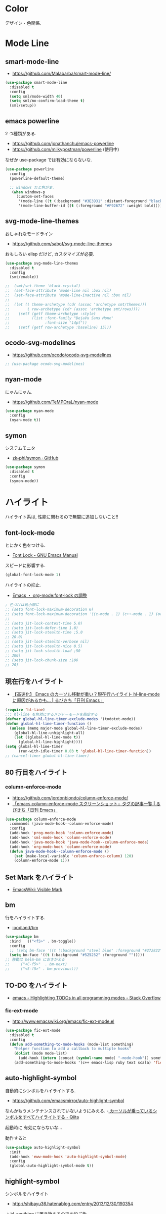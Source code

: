 * Color
  デザイン・色関係.

* Mode Line  
** smart-mode-line
   - https://github.com/Malabarba/smart-mode-line/

#+begin_src emacs-lisp
(use-package smart-mode-line
  :disabled t
  :config
  (setq sml/mode-width 40)
  (setq sml/no-confirm-load-theme t)
  (sml/setup))
#+end_src
     
** emacs powerline
   2 つ種類がある.
   - https://github.com/jonathanchu/emacs-powerline
   - https://github.com/milkypostman/powerline (使用中)

   なぜか use-package では有効にならないな.

#+begin_src emacs-lisp
(use-package powerline
  :config
  (powerline-default-theme)

  ;; windows だと色が変.
   (when windows-p
     (custom-set-faces
      '(mode-line ((t (:background "#3E3D31" :distant-foreground "black" :foreground "#F8F8F2" :box (:line-width 1 :color "gray20" :style unspecified)))))
      '(mode-line-buffer-id ((t (:foreground "#F92672" :weight bold)))))))
#+end_src

** svg-mode-line-themes
   おしゃれなモードライン
   - https://github.com/sabof/svg-mode-line-themes

   おもしろい elisp だけど, カスタマイズが必要.

#+begin_src emacs-lisp
(use-package svg-mode-line-themes
  :disabled t
  :config
  (smt/enable))
  
;;  (smt/set-theme 'black-crystal)
;;  (set-face-attribute 'mode-line nil :box nil)
;;  (set-face-attribute 'mode-line-inactive nil :box nil)
;;  
;;  (let (( theme-archetype (cdr (assoc 'archetype smt/themes)))
;;        ( row-archetype (cdr (assoc 'archetype smt/rows))))
;;    (setf (getf theme-archetype :style)
;;          (list :font-family "DejaVu Sans Mono"
;;                :font-size "14pt"))
;;    (setf (getf row-archetype :baseline) 15)))
#+end_src

** ocodo-svg-modelines
   - https://github.com/ocodo/ocodo-svg-modelines

#+begin_src emacs-lisp
;; (use-package ocodo-svg-modelines)
#+end_src

** nyan-mode
   にゃんにゃん.
   - https://github.com/TeMPOraL/nyan-mode

#+begin_src emacs-lisp
(use-package nyan-mode
  :config
  (nyan-mode t))
#+end_src

** symon
   システムモニタ
   - [[https://github.com/zk-phi/symon][zk-phi/symon · GitHub]]   

#+begin_src emacs-lisp
(use-package symon
  :disabled t
  :config
  (symon-mode))
#+end_src
     
* ハイライト
  ハイライト系は, 性能に関わるので無闇に追加しないこと!!
** font-lock-mode
   とにかく色をつける.
   - [[https://www.gnu.org/software/emacs/manual/html_node/emacs/Font-Lock.html][Font Lock - GNU Emacs Manual]]

   スピードに影響する.

#+begin_src emacs-lisp 
(global-font-lock-mode 1)
#+end_src

  ハイライトの抑止.
 - [[http://utsuboiwa.blogspot.jp/2010/12/emacsorg-modefont-lock.html][Emacs ・ org-mode:font-lock の調整]]

 #+begin_src emacs-lisp 
; 色づけは最小限に
;; (setq font-lock-maximum-decoration 6)
;; (setq font-lock-maximum-decoration '((c-mode . 1) (c++-mode . 1) (org-mode . 1)))
;;  
;; (setq jit-lock-context-time 5.0)
;; (setq jit-lock-defer-time 1.0)
;; (setq jit-lock-stealth-time ;5.0
;; 20.0)
;; (setq jit-lock-stealth-verbose nil)
;; (setq jit-lock-stealth-nice 0.5)
;; (setq jit-lock-stealth-load ;50
;; 300)
;; (setq jit-lock-chunk-size ;100
;; 20)
#+end_src

** 現在行をハイライト
  - [[http://rubikitch.com/2015/05/14/global-hl-line-mode-timer/][【高速化】 Emacs のカーソル移動が重い？現在行ハイライト hl-line-mode に原因があるかも… | るびきち「日刊 Emacs」]]

  #+begin_src emacs-lisp
(require 'hl-line)
;;; hl-line を無効にするメジャーモードを指定する
(defvar global-hl-line-timer-exclude-modes '(todotxt-mode))
(defun global-hl-line-timer-function ()
  (unless (memq major-mode global-hl-line-timer-exclude-modes)
    (global-hl-line-unhighlight-all)
    (let ((global-hl-line-mode t))
      (global-hl-line-highlight))))
(setq global-hl-line-timer
      (run-with-idle-timer 0.03 t 'global-hl-line-timer-function))
;; (cancel-timer global-hl-line-timer)
#+end_src

** 80 行目をハイライト
*** column-enforce-mode
    - https://github.com/jordonbiondo/column-enforce-mode/
    - [[http://rubikitch.com/tag/emacs-column-enforce-mode-%E3%82%B9%E3%82%AF%E3%83%AA%E3%83%BC%E3%83%B3%E3%82%B7%E3%83%A7%E3%83%83%E3%83%88/][「emacs column-enforce-mode スクリーンショット」タグの記事一覧 | るびきち「日刊 Emacs」]]

#+begin_src emacs-lisp
(use-package column-enforce-mode
  :commands (java-mode-hook--column-enforce-mode)
  :config
  (add-hook 'prog-mode-hook 'column-enforce-mode)
  (add-hook 'sml-mode-hook 'column-enforce-mode)
  (add-hook 'java-mode-hook 'java-mode-hook--column-enforce-mode)
  (add-hook 'org-mode-hook 'column-enforce-mode)
  (defun java-mode-hook--column-enforce-mode ()
    (set (make-local-variable 'column-enforce-column) 120)
    (column-enforce-mode 1)))
#+end_src

** Set Mark をハイライト
  - [[http://www.emacswiki.org/emacs/VisibleMark][EmacsWiki: Visible Mark]]
** bm
  行をハイライトする.
  - [[https://github.com/joodland/bm][joodland/bm]]

#+begin_src emacs-lisp
(use-package bm
  :bind   (("<f5>" . bm-toggle))
  :config
  ;; (setq bm-face '((t (:background "steel blue" :foreground "#272822")))))
  (setq bm-face '((t (:background "#525252" :foreground "")))))
;; 移動は helm-bm におきかえる
;;	   ("<C-f5>"  . bm-next)
;;	   ("<S-f5>" . bm-previous)))
#+end_src

** TO-DO をハイライト
   - [[http://stackoverflow.com/questions/8551320/highlighting-todos-in-all-programming-modes][emacs - Highlighting TODOs in all programming modes - Stack Overflow]]

*** fic-ext-mode   
    - http://www.emacswiki.org/emacs/fic-ext-mode.el

#+begin_src emacs-lisp 
(use-package fic-ext-mode
  :disabled t
  :config
  (defun add-something-to-mode-hooks (mode-list something)
    "helper function to add a callback to multiple hooks"
    (dolist (mode mode-list)
      (add-hook (intern (concat (symbol-name mode) "-mode-hook")) something)))
    (add-something-to-mode-hooks '(c++ emacs-lisp ruby text scala) 'fic-ext-mode))
#+end_src

** auto-highlight-symbol
   自動的にシンボルをハイライトする.
   - https://github.com/emacsmirror/auto-highlight-symbol   

   なんかもうメンテナンスされていないようにみえる.
   -[[http://qiita.com/aKenjiKato/items/f465993ac8e62db69592][ カーソルが乗っているシンボルをすべてハイライトする - Qiita]]

   起動時に 有効にならないな...

   動作すると

#+begin_src emacs-lisp
(use-package auto-highlight-symbol
  :init
  (add-hook 'eww-mode-hook 'auto-highlight-symbol-mode)
  :config
  (global-auto-highlight-symbol-mode t))
#+end_src

** highlight-symbol
   シンボルをハイライト
   - http://shibayu36.hatenablog.com/entry/2013/12/30/190354

   -> hl-anything に置き換えるのでお役ご免...

#+begin_src emacs-lisp
(use-package highlight-symbol
  :disabled t
  :bind (("<f4>" . highlight-symbol-at-point)
	 ("C-<f4>" . highlight-symbol-next)
	 ("S-<f4>" . highlight-symbol-prev)
	 ("ESC <f4>" . highlight-symbol-remove-all))
  :config
  (setq highlight-symbol-colors '("DarkOrange" "DodgerBlue1" "DeepPink1")))
#+end_src

** hl-anything
   - https://github.com/hl-anything/hl-anything-emacs
   - [[http://rubikitch.com/2014/12/28/hl-anything/][シンボル・ region を「永続的に」色付けする! 全バッファ対応 ]]

   永続的に, ハイライトを保持することが可能になる.
   - M-x hl-save-highlights
   - M-x hl-restore-highlights

   マウスで選択しても, シンボルも, 色付けできる.
   色付けするたびにカラフルに色が変わる.

   - [[http://handlename.hatenablog.jp/entry/2015/02/18/214717][highlight-symbol と hydra を組み合わせると捗る - handlename's blog]]

#+begin_src emacs-lisp
(use-package hl-anything
  :bind (("<f4>" . hl-highlight-thingatpt-local)
         ("ESC <f4>" . hl-unhighlight-all-local ))
  :config
  (hl-highlight-mode 1)

  (global-set-key
   (kbd "C-x H")
  
   (defhydra hydra-hl-anything 
     (:post (progn
              (hl-unhinghlight-all-local)))
     "hl-anything"
     ("." hl-highlight-thingatpt-local)
     ("n" hl-find-next-thing "next")
     ("p" hl-find-prev-thing "prev")
     ("c" hl-unhighlight-all-local "clear"))))
#+end_src

** show-paren-mode
   対応する括弧を光らせる
#+begin_src emacs-lisp
;; turn on highlight matching brackets when cursor is on one
(show-paren-mode 1)
#+end_src

** visual-line-mode
   Add proper word wrapping

#+begin_src emacs-lisp
(global-visual-line-mode t)
#+end_src

** traing-whitespace
   行末の空白をハイライト.
   - [[http://qiita.com/yyamamot/items/ab5b028aee8f5b81107e][Emacs でタブのおよび行末の無駄なホワイトスペースをハイライトする - Qiita]]

#+begin_src emacs-lisp
;; (setq-default show-trailing-whitespace t)
#+end_src

** omni-tags 
   - https://github.com/AdrieanKhisbe/omni-tags.el

   使い方わかんなーい

#+begin_src emacs-lisp
(use-package omni-tags
  :disabled t
  :init (progn
          (add-hook 'org-mode-hook 'omni-tags-mode)
          (add-hook 'prog-mode-hook 'omni-tags-mode))
  :bind* (("M-t". omni-tags-next-tags)
          ("C-t" . omni-tags-previous-tags)
          ("C-M-t" . omni-tags-next-tags))
  :config
  (setq omni-tags-primary-tag "@"))
#+end_src

** visible-mark
   mark をハイライト.
   - https://gitlab.com/iankelling/visible-mark/blob/master/visible-mark.el

#+begin_src emacs-lisp
(use-package visible-mark
  :config
  (global-visible-mark-mode 1)

  (defface visible-mark-active ;; put this before (require 'visible-mark)
    '((((type tty) (class mono)))
      (t (:background "magenta"))) "")
  (setq visible-mark-max 2)
  (setq visible-mark-faces `(visible-mark-face1 my-visible-mark-face2)))
#+end_src

* フォント
** お試し
  フォントを試したいときは, 以下の S 式でいろいろ評価してみる.

#+begin_src text
(set-frame-font "noto-12")
#+end_src

   - [[http://d.hatena.ne.jp/kitokitoki/20110502/p2][emacs での Ricty の導入手順 - わからん]]

     どのフォントが利用できるかは, helm-select-xfont で調べる.

** Ricty
  - http://d.hatena.ne.jp/kitokitoki/20110502/p2
  - https://github.com/yascentur/Ricty

  Ricty Diminished ならば, 生成する必要なし.
  - https://github.com/edihbrandon/RictyDiminished

  Ubuntu16.04 だと以下でいけた

#+begin_src sh
sudo apt-get install fonts-ricty-diminished
#+end_src

  no window モードは X の設定にしたがっているので, 
  .Xdefaults の設定を調整する必要あり.

#+begin_src emacs-lisp
(when linux-p
;;  (add-to-list 'default-frame-alist '(font . "Ricty Diminished-13.5")))
;; (add-to-list 'default-frame-alist '(font . "Ricty-13")))
  (add-to-list 'default-frame-alist '(font . "Ricty Bold 13")))

;;(when windows-p
;;  (add-to-list 'default-frame-alist '(font . "Ricty Diminished-13.5")))
;; (add-to-list 'default-frame-alist '(font . "Ricty Diminished-13.5"))
#+end_src

** Noto 
   google と adobe が開発したフォント
   - [[http://ja.wikipedia.org/wiki/Noto][Noto - Wikipedia]]
   - [[https://www.google.com/get/noto/][Google Noto Fonts]]

   #+begin_src emacs-lisp
;; (when windows-p
;;  (set-frame-font "Noto Sans CJK JP Light-12"))
;; (set-frame-font "Noto Sans CJK JP-13")
#+end_src

** サイズ変更
   text-scale-adjust という関数で変更する.(C-x C-0)
   
  - 文字の大きさを一時的に変更するには text-scale-adjust
  - デフォルトでは C-x C-0
    * + 連打→拡大
    * - 連打→縮小
    * 0 元に戻す

  from: [[http://qiita.com/tnoda_/items/ee7804a34e75f4c35d70][Emacs で文字の大きさを一時的に変更する C-x C-0 - Qiita]]

** Default サイズ変更

#+begin_src emacs-lisp
;; (set-face-font 'default "-*-fixed-medium-r-*-*-20-*")
#+end_src

** 行間を開けてやや見やすくする

#+begin_src emacs-lisp
(setq-default line-spacing 0.1)
#+end_src

** 全角半角で 文字が崩れる
  - [[http://stickydiary.blog88.fc2.com/blog-entry-107.html][Emacs で等幅フォントの半角文字・全角文字の横幅比 1:2 を必ず達成するフォント設定 - Sticky Diary]]

** ミニバッファの文字を大きく

#+begin_src emacs-lisp
;; (add-hook 'minibuffer-setup-hook 'my-minibuffer-setup)
;; (defun my-minibuffer-setup ()
;;  (setq-local face-remapping-alist '((default :height 2.0))))
#+end_src

* General

** Comment
#+begin_src emacs-lisp
(custom-set-faces
 '(font-lock-comment-delimiter-face ((t (:inherit font-lock-comment-face :foreground "gray80"))))
  '(font-lock-comment-face ((t (:foreground "gray80")))))
#+end_src

** 透過度
   alpha 変数に設定する. (set-frame-parameter nil 'alpha 80)

   今のテーマだと動かない. .
   - [[http://qiita.com/marcy_o/items/ba0d018a03381a964f24][cocoa emacs の透明度を変更する elisp - Qiita]]

#+begin_src emacs-lisp
(defun set-alpha (alpha-num)
  "set frame parameter 'alpha"
  (interactive "nAlpha: ")
  (set-frame-parameter nil 'alpha (cons alpha-num '(90))))
#+end_src

** xterm-color
   ansi-color よりも高速だとかいうので入れとく.

   いろがうまく反映されないよ.

#+begin_src emacs-lisp
(use-package xterm-color)
#+end_src

* Emacs Color Theme
  A collection of custom themes for Emacs.
  - https://github.com/owainlewis/emacs-color-themes

  会社だと, エラーするかもしれないため, マニュアルで入れることにした.

#+begin_src sh
$ git clone https://github.com/owainlewis/emacs-color-themes.git && cd emacs-color-themes && ./install.sh
#+end_src

  デフォルトで load される ?? 

#+begin_src emacs-lisp
(use-package emacs-color-themes :disabled t)
#+end_src

** Molokai
*** 正式版

#+begin_src emacs-lisp
(add-to-list 'custom-theme-load-path "~/.emacs.d/el-get/repo/monokai-emacs")
(use-package monokai-theme
  :init
  (set-face-background 'mmm-default-submode-face "#242424") ;; monokai
  ;; (set-face-background 'hiwin-face "#333333") ;; molokai
  (load-theme 'monokai t))
#+end_src

*** fork version
   Install  : https://raw2.github.com/hbin/molokai-theme/master/molokai-theme-kit.el

#+begin_src emacs-lisp
(add-to-list 'custom-theme-load-path "~/.emacs.d/el-get/repo/molokai-theme")
(use-package molokai-theme-kit
  :disabled t
  :config
  (setq molokai-theme-kit t)
  ;; window-system が判定できない.
  (load-theme 'molokai t))
#+end_src

   自分のテーマにも, 以下のような設定で org-mode 対応できるらしい??
   - [[http://orgmode.org/worg/org-contrib/babel/examples/fontify-src-code-blocks.html][Pretty fontification of source code blocks]]
   -> mmm-mode で代用する.

** not used
*** ubuntu-theme
    - https://github.com/rocher/ubuntu-theme

#+begin_src emacs-lisp
(add-to-list 'custom-theme-load-path "~/.emacs.d/el-get/repo/ubuntu-theme/")
(use-package ubuntu
  :disabled t
  :init
  (load-theme 'ubuntu t))
#+end_src

*** cyberpunk-theme
     emacs live 用のテーマ. Start Hacking!!

 #+begin_src emacs-lisp
(add-to-list 'custom-theme-load-path "~/.emacs.d/el-get/repo/cyberpunk-theme")
(use-package cyberpunk-theme
  :disabled t
  :config
  (load-theme 'cyberpunk t))
 #+end_src

   - [[https://groups.google.com/forum/#!topic/overtone/T_dU1VfgHE0][Transparent background in emacs live - Google グループ]]
*** tangotango
    org-mode に対応してるダークテーマ.
    - https://github.com/juba/color-theme-tangotango

    #+begin_src emacs-lisp
;;   (add-to-list 'custom-theme-load-path "~/.emacs.d/el-get/repo/color-theme-tangotango")
;;   (load-theme 'tangotango t)
    #+end_src

    tangotango と molokai をあわせると意外にいいかも??

*** Leuven-theme
    Emacs 24.4 に標準で入っているテーマ. 
    - [[https://github.com/fniessen/emacs-leuven-theme][fniessen/emacs-leuven-theme]]

    #+begin_src emacs-lisp
;;   (load-theme 'leuven t)
    #+end_src
*** color-theme-molokai
    別の molokai
    - https://github.com/alloy-d/color-theme-molokai

 #+begin_src emacs-lisp
;; (add-to-list 'custom-theme-load-path "~/.emacs.d/el-get/repo/color-theme-molokai")
;; (load-theme 'molokai t)
 #+end_src

*** solarized
     2 種類の種類がある.
     - https://github.com/bbatsov/solarized-emacs (コッチつかう)
     - https://github.com/sellout/emacs-color-theme-solarized 
   
     ルビ吉さんの記事.
     - [[http://rubikitch.com/tag/emacs-solarized-theme-%E4%BD%BF%E3%81%84%E6%96%B9/][「emacs solarized-theme 使い方」タグの記事一覧 | るびきち「日刊 Emacs」]]

  #+begin_src emacs-lisp
(add-to-list 'custom-theme-load-path "~/.emacs.d/el-get/repo/solarized-emacs")
(use-package solarized
  :disabled t
  :config
  ;; more customize
  ;; http://pages.sachachua.com/.emacs.d/Sacha.html
    (custom-set-faces
     '(erc-input-face ((t (:foreground "antique white"))))
     '(helm-selection ((t (:background "ForestGreen" :foreground "black"))))
     '(org-agenda-clocking ((t (:inherit secondary-selection :foreground "black"))) t)
     '(org-agenda-done ((t (:foreground "dim gray" :strike-through nil))))
     '(org-done ((t (:foreground "PaleGreen" :weight normal :strike-through t))))
     '(org-clock-overlay ((t (:background "SkyBlue4" :foreground "black"))))
     '(org-headline-done ((((class color) (min-colors 16) (background dark)) (:foreground "LightSalmon" :strike-through t))))
     '(outline-1 ((t (:inherit font-lock-function-name-face :foreground "cornflower blue")))))
    
    (set-face-background 'mmm-default-submode-face "#073642") ;; solarized-dark
    ;; (set-face-background 'hiwin-face "#073642") ;; solarized-dark

   ;; solarized-dark のための設定
   ;; https://github.com/jonathanchu/emacs-powerline/issues/11
   (eval-after-load 'solarized
     '(progn 
        (setq powerline-color1 "#073642")
        (setq powerline-color2 "#002b36")
        
        (set-face-attribute 'mode-line nil
                            :foreground "#fdf6e3"
                            :background "#2aa198"
                            :box nil)
        (set-face-attribute 'mode-line-inactive nil
                            :box nil)))

    (load-theme 'solarized-dark t))
  #+end_src

* rainbow-mode
  数字表記に色つけしてくれる 

#+begin_src emacs-lisp
(use-package rainbow-mode
;;  :init
;;  (add-hook 'css-mode-hook 'rainbow-mode)
;;  (add-hook 'html-mode-hook 'rainbow-mode)
;;  (add-hook 'emacs-lisp-mode-hook 'rainbow-mode)
  )
#+end_src

* rainbow-delimiters
   *注意* テーマ読み込みのあとに配置すること.

   かっこの深さに応じて色付けしてくれる.
   - https://github.com/Fanael/rainbow-delimiters

   かっこの強調をどきつくする. これはいいなぁ.
   - [[http://d.hatena.ne.jp/murase_syuka/20140815/1408061850][rainbow-delimiters.el の括弧色付けをデフォルトより強調する方法 - 会者定離で以降]]
   - [[http://yoo2080.wordpress.com/2013/12/21/small-rainbow-delimiters-tutorial/][Small rainbow-delimiters tutorial | Yoo Box]]

#+begin_src emacs-lisp
(use-package rainbow-delimiters
  :init
;;  (add-hook 'emacs-lisp-mode-hook 'rainbow-delimiters-mode)
;;  (add-hook 'scheme-mode-hook 'rainbow-delimiters-mode)
;;  (add-hook 'lisp-mode-hook 'rainbow-delimiters-mode)
;;  (add-hook 'emacs-startup-hook 'rainbow-delimiters-using-stronger-colors)
;;  (add-hook 'emacs-lisp-mode-hook 'rainbow-delimiters-using-stronger-colors)  
    (add-hook 'clojure-mode-hook 'rainbow-delimiters-mode)
  :config
  ;; these setting should be placed after load-theme
  ;; using stronger colors
  (require 'cl-lib)
  (require 'color)

  ;; 関数にしないとうまくいかない...手動で有効に
  (defun rainbow-delimiters-using-stronger-colors ()
    (interactive)
    (cl-loop
     for index from 1 to rainbow-delimiters-max-face-count
     do
     (let ((face (intern (format "rainbow-delimiters-depth-%d-face" index))))
       (cl-callf color-saturate-name (face-foreground face) 100))))

  ;; making unmatched parens stand out more
  (set-face-attribute 'rainbow-delimiters-unmatched-face nil
		      :foreground 'unspecified
		      :inherit 'error
		      :strike-through t))
#+end_src

* pomodoro
  ここでやらないと, なぜかモードラインで表示されない.
  
#+begin_src emacs-lisp
;;(setq-default mode-line-format
;;   (cons '(:eval (pomodoro:propertize-mode-line))
;;    mode-line-format))
#+end_src

* ERC
  ダークからにデフォルトの色は合わない.
  - https://github.com/emacs-jp/replace-colorthemes/blob/master/blue-erc-theme.el
  - https://github.com/emacs-jp/replace-colorthemes/blob/master/dark-erc-theme.el

  #+begin_src emacs-lisp
(when windows-p 
 (add-to-list 'custom-theme-load-path "~/.emacs.d/elisp")
 (load-theme 'blue-erc t t)
 (enable-theme 'blue-erc))
 ;; (load-theme 'dark-erc t t)
 ;; (enable-theme 'dark-erc))
 #+end_src

